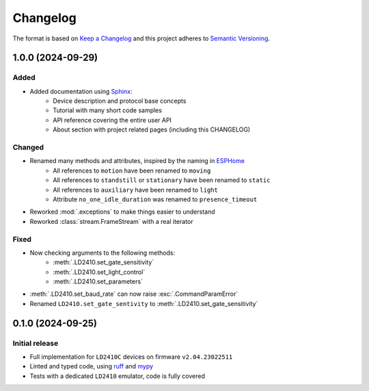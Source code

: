 =========
Changelog
=========

The format is based on `Keep a Changelog`_ and this project adheres to `Semantic Versioning`_.

.. _Keep a Changelog: https://keepachangelog.com/en/1.0.0/
.. _Semantic Versioning: https://semver.org/spec/v2.0.0.html


1.0.0 (2024-09-29)
==================

Added
-----
- Added documentation using Sphinx_:
   - Device description and protocol base concepts
   - Tutorial with many short code samples
   - API reference covering the entire user API
   - About section with project related pages (including this CHANGELOG)

.. _Sphinx: https://www.sphinx-doc.org/en/master/

Changed
-------
- Renamed many methods and attributes, inspired by the naming in ESPHome_
   - All references to ``motion`` have been renamed to ``moving``
   - All references to ``standstill`` or ``stationary`` have been renamed to ``static``
   - All references to ``auxiliary`` have been renamed to ``light``
   - Attribute ``no_one_idle_duration`` was renamed to ``presence_timeout``
- Reworked :mod:`.exceptions` to make things easier to understand
- Reworked :class:`stream.FrameStream` with a real iterator

.. _ESPHome: https://github.com/esphome/esphome


Fixed
-----
- Now checking arguments to the following methods:
   - :meth:`.LD2410.set_gate_sensitivity`
   - :meth:`.LD2410.set_light_control`
   - :meth:`.LD2410.set_parameters`
- :meth:`.LD2410.set_baud_rate` can now raise :exc:`.CommandParamError`
- Renamed ``LD2410.set_gate_sentivity`` to :meth:`.LD2410.set_gate_sensitivity`


0.1.0 (2024-09-25)
==================

Initial release
---------------

- Full implementation for ``LD2410C`` devices on firmware ``v2.04.23022511``
- Linted and typed code, using ruff_ and mypy_
- Tests with a dedicated ``LD2410`` emulator, code is fully covered

.. _ruff: https://docs.astral.sh/ruff/
.. _mypy: https://www.mypy-lang.org
